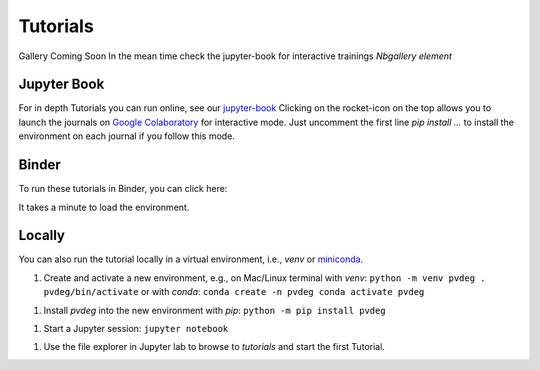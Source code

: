 .. _tutorials:

==========
Tutorials
==========

Gallery Coming Soon  
In the mean time check the jupyter-book for interactive trainings  
*Nbgallery element*  

Jupyter Book
------------

For in depth Tutorials you can run online, see our `jupyter-book
<https://nrel.github.io/PVDegradationTools/intro.html>`_
Clicking on the rocket-icon on the top allows you to launch the journals on `Google Colaboratory
<https://colab.research.google.com/>`_ 
for interactive mode.
Just uncomment the first line `pip install ...`  to install the environment on each journal if you follow this mode.

Binder
------

To run these tutorials in Binder, you can click here:

.. image:: https://mybinder.org/badge_logo.svg
    :target: https://mybinder.org/v2/gh/NREL/PVDegradationTools/main
    :alt: Binder

It takes a minute to load the environment.

Locally
-------

You can also run the tutorial locally in a virtual environment, i.e., `venv` or
`miniconda
<https://docs.conda.io/en/latest/miniconda.html>`_.

1. Create and activate a new environment, e.g., on Mac/Linux terminal with `venv`:
   ``python -m venv pvdeg . pvdeg/bin/activate``
   or with `conda`:
   ``conda create -n pvdeg conda activate pvdeg``

1. Install `pvdeg` into the new environment with `pip`:
   ``python -m pip install pvdeg``

1. Start a Jupyter session:
   ``jupyter notebook``

1. Use the file explorer in Jupyter lab to browse to `tutorials`
   and start the first Tutorial.

